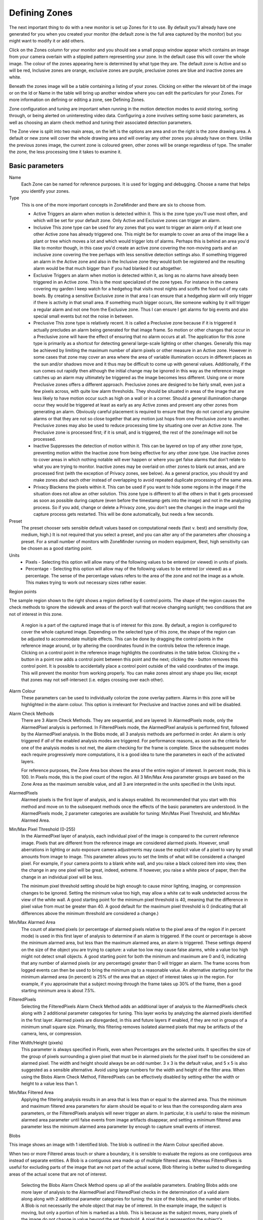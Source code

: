 Defining Zones
==============

The next important thing to do with a new monitor is set up Zones for it to use. By default you'll already have one generated for you when you created your monitor (the default zone is the full area captured by the monitor) but you might want to modify it or add others. 

Click on the Zones column for your monitor and you should see a small popup window appear which contains an image from your camera overlain with a stippled pattern representing your zone. In the default case this will cover the whole image. The colour of the zones appearing here is determined by what type they are. The default zone is Active and so will be red, Inclusive zones are orange, exclusive zones are purple, preclusive zones are blue and inactive zones are white.

Beneath the zones image will be a table containing a listing of your zones. Clicking on either the relevant bit of the image or on the Id or Name in the table will bring up another window where you can edit the particulars for your Zones. For more information on defining or editing a zone, see Defining Zones.

Zone configuration and tuning are important when running in the motion detection modes to avoid storing, sorting through, or being alerted on uninteresting video data.  Configuring a zone involves setting some basic parameters, as well as choosing an alarm check method and tuning their associated detection parameters.

The Zone view is split into two main areas, on the left is the options are area and on the right is the zone drawing area. A default or new zone will cover the whole drawing area and will overlay any other zones you already have on there. Unlike the previous zones image, the current zone is coloured green, other zones will be orange regardless of type. The smaller the zone, the less processing time it takes to examine it.

Basic parameters
^^^^^^^^^^^^^^^^
Name
  Each Zone can be named for reference purposes.  It is used for logging and debugging.  Choose a name that helps you identify your zones.

Type
  This is one of the more important concepts in ZoneMinder and there are six to choose from.

  * Active 
    Triggers an alarm when motion is detected within it.  This is the zone type you'll use most often, and which will be set for your default zone.  Only Active and Exclusive zones can trigger an alarm.

  * Inclusive 
    This zone type can be used for any zones that you want to trigger an alarm only if at least one other Active zone has already triggered one. This might be for example to cover an area of the image like a plant or tree which moves a lot and which would trigger lots of alarms. Perhaps this is behind an area you'd like to monitor though, in this case you'd create an active zone covering the non-moving parts and an inclusive zone covering the tree perhaps with less sensitive detection settings also. If something triggered an alarm in the Active zone and also in the Inclusive zone they would both be registered and the resulting alarm would be that much bigger than if you had blanked it out altogether.

  * Exclusive
    Triggers an alarm when motion is detected within it, as long as no alarms have already been triggered in an Active zone.  This is the most specialized of the zone types. For instance in the camera covering my garden I keep watch for a hedgehog that visits most nights and scoffs the food out of my cats bowls. By creating a sensitive Exclusive zone in that area I can ensure that a hedgehog alarm will only trigger if there is activity in that small area. If something much bigger occurs, like someone walking by it will trigger a regular alarm and not one from the Exclusive zone. Thus I can ensure I get alarms for big events and also special small events but not the noise in between.

  * Preclusive 
    This zone type is relatively recent. It is called a Preclusive zone because if it is triggered it actually precludes an alarm being generated for that image frame. So motion or other changes that occur in a Preclusive zone will have the effect of ensuring that no alarm occurs at all. The application for this zone type is primarily as a shortcut for detecting general large-scale lighting or other changes. Generally this may be achieved by limiting the maximum number of alarm pixels or other measure in an Active zone. However in some cases that zone may cover an area where the area of variable illumination occurs in different places as the sun and/or shadows move and it thus may be difficult to come up with general values. Additionally, if the sun comes out rapidly then although the initial change may be ignored in this way as the reference image catches up an alarm may ultimately be triggered as the image becomes less different. Using one or more Preclusive zones offers a different approach. Preclusive zones are designed to be fairly small, even just a few pixels across, with quite low alarm thresholds. They should be situated in areas of the image that are less likely to have motion occur such as high on a wall or in a corner. Should a general illumination change occur they would be triggered at least as early as any Active zones and prevent any other zones from generating an alarm. Obviously careful placement is required to ensure that they do not cancel any genuine alarms or that they are not so close together that any motion just hops from one Preclusive zone to another.  Preclusive zones may also be used to reduce processing time by situating one over an Active zone.  The Preclusive zone is processed first; if it is small, and is triggered, the rest of the zone/image will not be processed.

  * Inactive
    Suppresses the detection of motion within it.  This can be layered on top of any other zone type, preventing motion within the Inactive zone from being effective for any other zone type.  Use inactive zones to cover areas in which nothing notable will ever happen or where you get false alarms that don't relate to what you are trying to monitor.  Inactive zones may be overlaid on other zones to blank out areas, and are processed first (with the exception of Privacy zones, see below).  As a general practice, you should try and make zones abut each other instead of overlapping to avoid repeated duplicate processing of the same area.  

  * Privacy
    Blackens the pixels within it. This can be used if you want to hide some regions in the image if the situation does not allow an other solution. This zone type is different to all the others in that it gets processed as soon as possible during capture (even before the timestamp gets into the image) and not in the analyzing process. So if you add, change or delete a Privacy zone, you don't see the changes in the image until the capture process gets restarted. This will be done automatically, but needs a few seconds.

Preset
  The preset chooser sets sensible default values based on computational needs (fast v. best) and sensitivity (low, medium, high.)  It is not required that you select a preset, and you can alter any of the parameters after choosing a preset.  For a small number of monitors with ZoneMinder running on modern equipment, Best, high sensitivity can be chosen as a good starting point.

Units
  * Pixels - Selecting this option will allow many of the following values to be entered (or viewed) in units of pixels.
  * Percentage -  Selecting this option will allow may of the following values to be entered (or viewed) as a percentage.  The sense of the percentage values refers to the area of the zone and not the image as a whole. This makes trying to work out necessary sizes rather easier.

Region points

.. image:: images/define-zone-region-sample.jpg

The sample region shown to the right shows a region defined by 6 control points.  The shape of the region causes the check methods to ignore the sidewalk and areas of the porch wall that receive changing sunlight; two conditions that are not of interest in this zone.

  A region is a part of the captured image that is of interest for this zone.  By default, a region is configured to cover the whole captured image.  Depending on the selected type of this zone, the shape of the region can be adjusted to accommodate multiple effects.  This can be done by dragging the control points in the reference image around, or by altering the coordinates found in the controls below the reference image.  Clicking on a control point in the reference image highlights the coordinates in the table below.  Clicking the + button in a point row adds a control point between this point and the next; clicking the - button removes this control point.  It is possible to accidentally place a control point outside of the valid coordinates of the image.  This will prevent the monitor from working properly.  You can make zones almost any shape you like; except that zones may not self-intersect (i.e. edges crossing over each other).

Alarm Colour
  These parameters can be used to individually colorize the zone overlay pattern.  Alarms in this zone will be highlighted in the alarm colour.  This option is irrelevant for Preclusive and Inactive zones and will be disabled.

Alarm Check Methods
  There are 3 Alarm Check Methods.  They are sequential, and are layered:  In AlarmedPixels mode, only the AlarmedPixel analysis is performed.  In FilteredPixels mode, the AlarmedPixel analysis is performed first, followed by the AlarmedPixel analysis.  In the Blobs mode, all 3 analysis methods are performed in order.  An alarm is only triggered if *all* of the enabled analysis modes are triggered.  For performance reasons, as soon as the criteria for one of the analysis modes is not met, the alarm checking for the frame is complete.  Since the subsequent modes each require progressively more computations, it is a good idea to tune the parameters in each of the activated layers.

  For reference purposes, the Zone Area box shows the area of the entire region of interest.  In percent mode, this is 100.  In Pixels mode, this is the pixel count of the region.  All 3 Min/Max Area parameter groups are based on the Zone Area as the maximum sensible value, and all 3 are interpreted in the units specified in the Units input.

AlarmedPixels
  Alarmed pixels is the first layer of analysis, and is always enabled.  Its recommended that you start with this method and move on to the subsequent methods once the effects of the basic parameters are understood.  In the AlarmedPixels mode, 2 parameter categories are available for tuning: Min/Max Pixel Threshold, and Min/Max Alarmed Area.

Min/Max Pixel Threshold (0-255)
  In the AlarmedPixel layer of analysis, each individual pixel of the image is compared to the current reference image.  Pixels that are different from the reference image are considered alarmed pixels.  However, small aberrations in lighting or auto exposure camera adjustments may cause the explicit value of a pixel to vary by small amounts from image to image.  This parameter allows you to set the limits of what will be considered a changed pixel.  For example, if your camera points to a blank white wall, and you raise a black colored item into view, then the change in any one pixel will be great, indeed, extreme.  If however, you raise a white piece of paper, then the change in an individual pixel will be less.

  The minimum pixel threshold setting should be high enough to cause minor lighting, imaging, or compression changes to be ignored.  Setting the minimum value too high, may allow a white cat to walk undetected across the view of the white wall.  A good starting point for the minimum pixel threshold is 40, meaning that the difference in pixel value from must be greater than 40.  A good default for the maximum pixel threshold is 0 (indicating that all differences above the minimum threshold are considered a change.)

Min/Max Alarmed Area
  The count of alarmed pixels (or percentage of alarmed pixels relative to the pixel area of the region if in percent mode) is used in this first layer of analysis to determine if an alarm is triggered.  If the count or percentage is above the minimum alarmed area, but less than the maximum alarmed area, an alarm is triggered.  These settings depend on the size of the object you are trying to capture: a value too low may cause false alarms, while a value too high might not detect small objects.  A good starting point for both the minimum and maximum are 0 and 0, indicating that any number of alarmed pixels (or any percentage) greater than 0 will trigger an alarm.  The frame scores from logged events can then be used to bring the minimum up to a reasonable value.  An alternative starting point for the minimum alarmed area (in percent) is 25% of the area that an object of interest takes up in the region.  For example, if you approximate that a subject moving through the frame takes up 30% of the frame, then a good starting minimum area is about 7.5%.

FilteredPixels
  Selecting the FilteredPixels Alarm Check Method adds an additional layer of analysis to the AlarmedPixels check along with 2 additional parameter categories for tuning.  This layer works by analyzing the alarmed pixels identified in the first layer.  Alarmed pixels are disregarded, in this and future layers if enabled, if they are not in groups of a minimum small square size.  Primarily, this filtering removes isolated alarmed pixels that may be artifacts of the camera, lens, or compression.

Filter Width/Height (pixels)
  This parameter is always specified in Pixels, even when Percentages are the selected units.  It specifies the size of the group of pixels surrounding a given pixel that must be in alarmed pixels for the pixel itself to be considered an alarmed pixel.  The width and height should always be an odd number.  3 x 3 is the default value, and 5 x 5 is also suggested as a sensible alternative.  Avoid using large numbers for the width and height of the filter area.  When using the Blobs Alarm Check Method, FilteredPixels can be effectively disabled by setting either the width or height to a value less than 1.
Min/Max Filtered Area
  Applying the filtering analysis results in an area that is less than or equal to the alarmed area.  Thus the minimum and maximum filtered area parameters for alarm should be equal to or less than the corresponding alarm area parameters, or the FilteredPixels analysis will never trigger an alarm.  In particular, it is useful to raise the minimum alarmed area parameter until false events from image artifacts disappear, and setting a minimum filtered area parameter less the minimum alarmed area parameter by enough to capture small events of interest.

Blobs

.. image:: images/define-zone-blob.jpg

This image shows an image with 1 identified blob.  The blob is outlined in the Alarm Colour specified above.

When two or more Filtered areas touch or share a boundary, it is sensible to evaluate the regions as one contiguous area instead of separate entities.  A Blob is a contiguous area made up of multiple filtered areas.  Whereas FilteredPixes is useful for excluding parts of the image that are not part of the actual scene, Blob filtering is better suited to disregarding areas of the actual scene that are not of interest. 

  Selecting the Blobs Alarm Check Method opens up all of the available parameters.  Enabling Blobs adds one more layer of analysis to the AlarmedPixel and FilteredPixel checks in the determination of a valid alarm along along with 2 additional parameter categories for tuning: the size of the blobs, and the number of blobs.  A Blob is not necessarily the whole object that may be of interest.  In the example image, the subject is moving, but only a portion of him is marked as a blob.  This is because as the subject moves, many pixels of the image do not change in value beyond the set threshold.  A pixel that is representing the subject's shoulder in one frame may be representing his back in the next, however, the value of the pixel remains nearly the same. 

Min/Max Blob Area
  The blob area parameters control the smallest and largest contiguous areas that are to be considered a blob.  A good value for the maximum area is the default of 0. (There is no upper bound for the size of a contiguous area that will still be considered a blob.)

Min/Max Blobs
  Normally, you would want any positive number of blobs to trigger an event, so the default value of 1 should suffice.  In some circumstances, it may benefit to have only one blob NOT trigger an event, in which case, setting this value to 2 or higher may serve some special purpose.  A good value for the maximum blobs is the default of 0. (There is no upper bound for the number of blobs that will trigger an event.  Use the maximum blobs parameter can be used to tune out events that show a high number of blobs.

Overload Frame Ignore Count
  This setting specifies the number of frames to NOT raise an alarm after an overload. In this context, overload is defined as a detected change too big to raise an alarm. Depending on the alarm check method that could be 
  * Number of alarmed pixels > Max Alarmed Area or
  * Number of filtered pixels > Max Filtered Area or
  * Number of Blobs > Max Blobs
  The idea is that after a change like a light going on that is considered too big to count as an alarm, it could take a couple of frames for things to settle down again.

Other information
-----------------
Refer to `this <http://www.zoneminder.com/wiki/index.php/Understanding_ZoneMinder%27s_Zoning_system_for_Dummies>`__ user contributed Zone guide for additional information will illustrations if you are new to zones and need more help.

